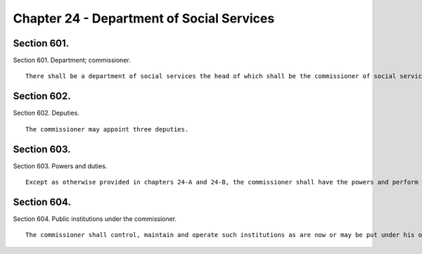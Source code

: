 Chapter 24 - Department of Social Services
=================
Section 601.
----------

Section 601. Department; commissioner. ::


	   There shall be a department of social services the head of which shall be the commissioner of social services.




Section 602.
----------

Section 602. Deputies. ::


	   The commissioner may appoint three deputies.




Section 603.
----------

Section 603. Powers and duties. ::


	   Except as otherwise provided in chapters 24-A and 24-B, the commissioner shall have the powers and perform the duties of a commissioner of social services under the social services law, provided that no form of outdoor relief shall be dispensed by the city except under the provisions of a state or local law which shall specifically provide the method, manner and conditions of dispensing the same.




Section 604.
----------

Section 604. Public institutions under the commissioner. ::


	   The commissioner shall control, maintain and operate such institutions as are now or may be put under his or her control.




